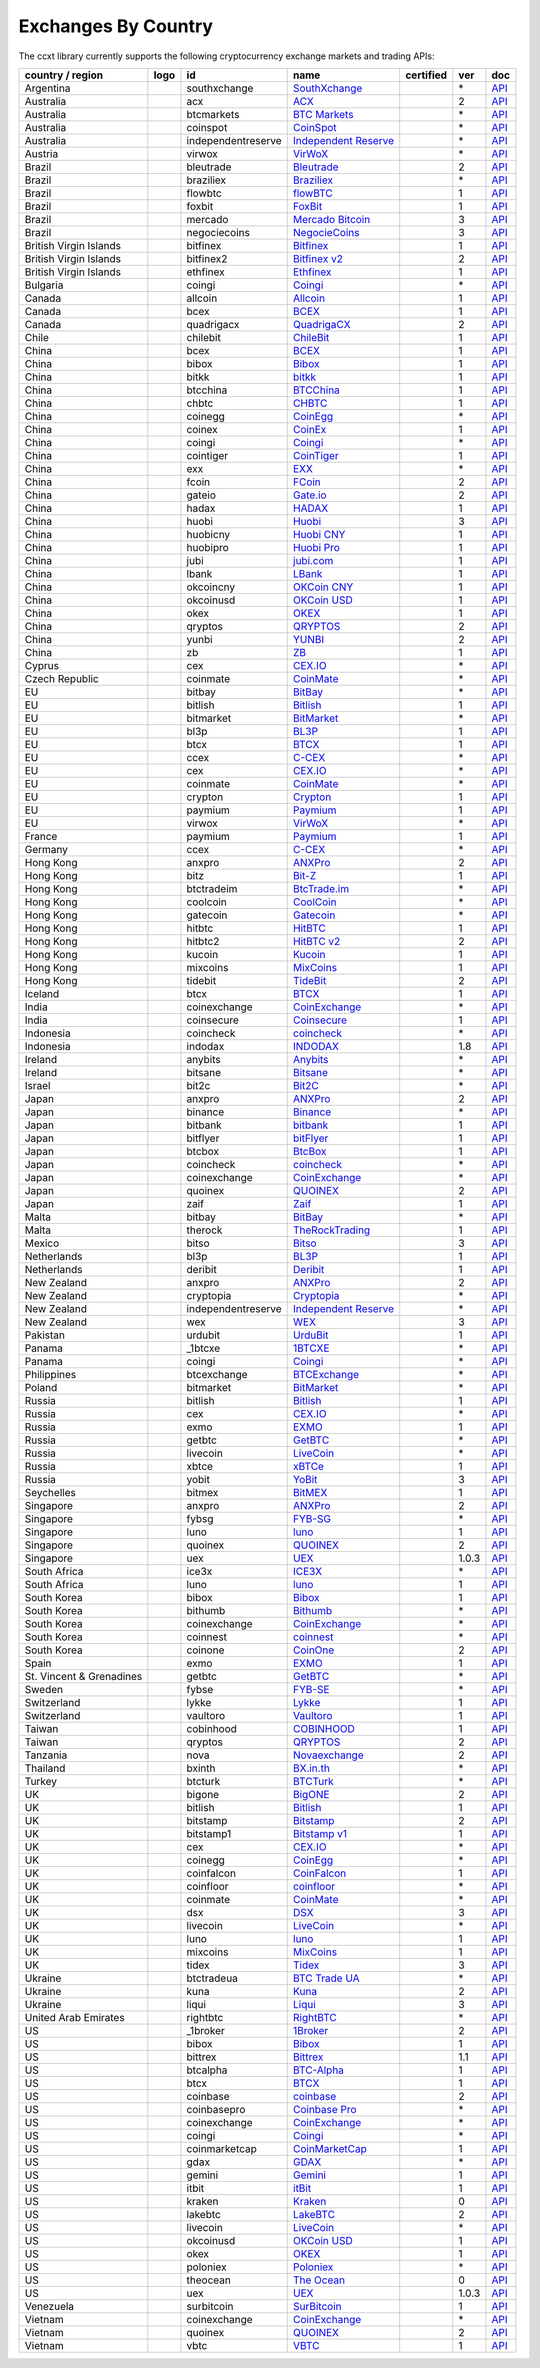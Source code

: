 Exchanges By Country
====================

The ccxt library currently supports the following cryptocurrency exchange markets and trading APIs:

+--------------------------+----------------------+--------------------+-----------------------------------------------------------------------------------------+------------------+-------+-----------------------------------------------------------------------------------------------------+
| country / region         | logo                 | id                 | name                                                                                    | certified        | ver   | doc                                                                                                 |
+==========================+======================+====================+=========================================================================================+==================+=======+=====================================================================================================+
| Argentina                | |southxchange|       | southxchange       | `SouthXchange <https://www.southxchange.com>`__                                         |                  | \*    | `API <https://www.southxchange.com/Home/Api>`__                                                     |
+--------------------------+----------------------+--------------------+-----------------------------------------------------------------------------------------+------------------+-------+-----------------------------------------------------------------------------------------------------+
| Australia                | |acx|                | acx                | `ACX <https://acx.io>`__                                                                |                  | 2     | `API <https://acx.io/documents/api_v2>`__                                                           |
+--------------------------+----------------------+--------------------+-----------------------------------------------------------------------------------------+------------------+-------+-----------------------------------------------------------------------------------------------------+
| Australia                | |btcmarkets|         | btcmarkets         | `BTC Markets <https://btcmarkets.net>`__                                                |                  | \*    | `API <https://github.com/BTCMarkets/API>`__                                                         |
+--------------------------+----------------------+--------------------+-----------------------------------------------------------------------------------------+------------------+-------+-----------------------------------------------------------------------------------------------------+
| Australia                | |coinspot|           | coinspot           | `CoinSpot <https://www.coinspot.com.au>`__                                              |                  | \*    | `API <https://www.coinspot.com.au/api>`__                                                           |
+--------------------------+----------------------+--------------------+-----------------------------------------------------------------------------------------+------------------+-------+-----------------------------------------------------------------------------------------------------+
| Australia                | |independentreserve| | independentreserve | `Independent Reserve <https://www.independentreserve.com>`__                            |                  | \*    | `API <https://www.independentreserve.com/API>`__                                                    |
+--------------------------+----------------------+--------------------+-----------------------------------------------------------------------------------------+------------------+-------+-----------------------------------------------------------------------------------------------------+
| Austria                  | |virwox|             | virwox             | `VirWoX <https://www.virwox.com>`__                                                     |                  | \*    | `API <https://www.virwox.com/developers.php>`__                                                     |
+--------------------------+----------------------+--------------------+-----------------------------------------------------------------------------------------+------------------+-------+-----------------------------------------------------------------------------------------------------+
| Brazil                   | |bleutrade|          | bleutrade          | `Bleutrade <https://bleutrade.com>`__                                                   |                  | 2     | `API <https://bleutrade.com/help/API>`__                                                            |
+--------------------------+----------------------+--------------------+-----------------------------------------------------------------------------------------+------------------+-------+-----------------------------------------------------------------------------------------------------+
| Brazil                   | |braziliex|          | braziliex          | `Braziliex <https://braziliex.com/>`__                                                  |                  | \*    | `API <https://braziliex.com/exchange/api.php>`__                                                    |
+--------------------------+----------------------+--------------------+-----------------------------------------------------------------------------------------+------------------+-------+-----------------------------------------------------------------------------------------------------+
| Brazil                   | |flowbtc|            | flowbtc            | `flowBTC <https://trader.flowbtc.com>`__                                                |                  | 1     | `API <https://www.flowbtc.com.br/api.html>`__                                                       |
+--------------------------+----------------------+--------------------+-----------------------------------------------------------------------------------------+------------------+-------+-----------------------------------------------------------------------------------------------------+
| Brazil                   | |foxbit|             | foxbit             | `FoxBit <https://foxbit.exchange>`__                                                    |                  | 1     | `API <https://blinktrade.com/docs>`__                                                               |
+--------------------------+----------------------+--------------------+-----------------------------------------------------------------------------------------+------------------+-------+-----------------------------------------------------------------------------------------------------+
| Brazil                   | |mercado|            | mercado            | `Mercado Bitcoin <https://www.mercadobitcoin.com.br>`__                                 |                  | 3     | `API <https://www.mercadobitcoin.com.br/api-doc>`__                                                 |
+--------------------------+----------------------+--------------------+-----------------------------------------------------------------------------------------+------------------+-------+-----------------------------------------------------------------------------------------------------+
| Brazil                   | |negociecoins|       | negociecoins       | `NegocieCoins <https://www.negociecoins.com.br>`__                                      |                  | 3     | `API <https://www.negociecoins.com.br/documentacao-tradeapi>`__                                     |
+--------------------------+----------------------+--------------------+-----------------------------------------------------------------------------------------+------------------+-------+-----------------------------------------------------------------------------------------------------+
| British Virgin Islands   | |bitfinex|           | bitfinex           | `Bitfinex <https://www.bitfinex.com>`__                                                 | |CCXT Certified| | 1     | `API <https://bitfinex.readme.io/v1/docs>`__                                                        |
+--------------------------+----------------------+--------------------+-----------------------------------------------------------------------------------------+------------------+-------+-----------------------------------------------------------------------------------------------------+
| British Virgin Islands   | |bitfinex2|          | bitfinex2          | `Bitfinex v2 <https://www.bitfinex.com>`__                                              |                  | 2     | `API <https://bitfinex.readme.io/v2/docs>`__                                                        |
+--------------------------+----------------------+--------------------+-----------------------------------------------------------------------------------------+------------------+-------+-----------------------------------------------------------------------------------------------------+
| British Virgin Islands   | |ethfinex|           | ethfinex           | `Ethfinex <https://www.ethfinex.com>`__                                                 |                  | 1     | `API <https://bitfinex.readme.io/v1/docs>`__                                                        |
+--------------------------+----------------------+--------------------+-----------------------------------------------------------------------------------------+------------------+-------+-----------------------------------------------------------------------------------------------------+
| Bulgaria                 | |coingi|             | coingi             | `Coingi <https://coingi.com>`__                                                         |                  | \*    | `API <http://docs.coingi.apiary.io/>`__                                                             |
+--------------------------+----------------------+--------------------+-----------------------------------------------------------------------------------------+------------------+-------+-----------------------------------------------------------------------------------------------------+
| Canada                   | |allcoin|            | allcoin            | `Allcoin <https://www.allcoin.com>`__                                                   |                  | 1     | `API <https://www.allcoin.com/About/APIReference>`__                                                |
+--------------------------+----------------------+--------------------+-----------------------------------------------------------------------------------------+------------------+-------+-----------------------------------------------------------------------------------------------------+
| Canada                   | |bcex|               | bcex               | `BCEX <https://www.bcex.top/user/reg/type/2/pid/758978>`__                              |                  | 1     | `API <https://www.bcex.top/api_market/market/>`__                                                   |
+--------------------------+----------------------+--------------------+-----------------------------------------------------------------------------------------+------------------+-------+-----------------------------------------------------------------------------------------------------+
| Canada                   | |quadrigacx|         | quadrigacx         | `QuadrigaCX <https://www.quadrigacx.com>`__                                             |                  | 2     | `API <https://www.quadrigacx.com/api_info>`__                                                       |
+--------------------------+----------------------+--------------------+-----------------------------------------------------------------------------------------+------------------+-------+-----------------------------------------------------------------------------------------------------+
| Chile                    | |chilebit|           | chilebit           | `ChileBit <https://chilebit.net>`__                                                     |                  | 1     | `API <https://blinktrade.com/docs>`__                                                               |
+--------------------------+----------------------+--------------------+-----------------------------------------------------------------------------------------+------------------+-------+-----------------------------------------------------------------------------------------------------+
| China                    | |bcex|               | bcex               | `BCEX <https://www.bcex.top/user/reg/type/2/pid/758978>`__                              |                  | 1     | `API <https://www.bcex.top/api_market/market/>`__                                                   |
+--------------------------+----------------------+--------------------+-----------------------------------------------------------------------------------------+------------------+-------+-----------------------------------------------------------------------------------------------------+
| China                    | |bibox|              | bibox              | `Bibox <https://www.bibox.com/signPage?id=11114745&lang=en>`__                          |                  | 1     | `API <https://github.com/Biboxcom/api_reference/wiki/home_en>`__                                    |
+--------------------------+----------------------+--------------------+-----------------------------------------------------------------------------------------+------------------+-------+-----------------------------------------------------------------------------------------------------+
| China                    | |bitkk|              | bitkk              | `bitkk <https://vip.zb.com/user/register?recommendCode=bn070u>`__                       |                  | 1     | `API <https://www.bitkk.com/i/developer>`__                                                         |
+--------------------------+----------------------+--------------------+-----------------------------------------------------------------------------------------+------------------+-------+-----------------------------------------------------------------------------------------------------+
| China                    | |btcchina|           | btcchina           | `BTCChina <https://www.btcchina.com>`__                                                 |                  | 1     | `API <https://www.btcchina.com/apidocs>`__                                                          |
+--------------------------+----------------------+--------------------+-----------------------------------------------------------------------------------------+------------------+-------+-----------------------------------------------------------------------------------------------------+
| China                    | |chbtc|              | chbtc              | `CHBTC <https://vip.zb.com/user/register?recommendCode=bn070u>`__                       |                  | 1     | `API <https://www.chbtc.com/i/developer>`__                                                         |
+--------------------------+----------------------+--------------------+-----------------------------------------------------------------------------------------+------------------+-------+-----------------------------------------------------------------------------------------------------+
| China                    | |coinegg|            | coinegg            | `CoinEgg <https://www.coinegg.com>`__                                                   |                  | \*    | `API <https://www.coinegg.com/explain.api.html>`__                                                  |
+--------------------------+----------------------+--------------------+-----------------------------------------------------------------------------------------+------------------+-------+-----------------------------------------------------------------------------------------------------+
| China                    | |coinex|             | coinex             | `CoinEx <https://www.coinex.com/account/signup?refer_code=yw5fz>`__                     |                  | 1     | `API <https://github.com/coinexcom/coinex_exchange_api/wiki>`__                                     |
+--------------------------+----------------------+--------------------+-----------------------------------------------------------------------------------------+------------------+-------+-----------------------------------------------------------------------------------------------------+
| China                    | |coingi|             | coingi             | `Coingi <https://coingi.com>`__                                                         |                  | \*    | `API <http://docs.coingi.apiary.io/>`__                                                             |
+--------------------------+----------------------+--------------------+-----------------------------------------------------------------------------------------+------------------+-------+-----------------------------------------------------------------------------------------------------+
| China                    | |cointiger|          | cointiger          | `CoinTiger <https://www.cointiger.pro/exchange/register.html?refCode=FfvDtt>`__         |                  | 1     | `API <https://github.com/cointiger/api-docs-en/wiki>`__                                             |
+--------------------------+----------------------+--------------------+-----------------------------------------------------------------------------------------+------------------+-------+-----------------------------------------------------------------------------------------------------+
| China                    | |exx|                | exx                | `EXX <https://www.exx.com/r/fde4260159e53ab8a58cc9186d35501f>`__                        |                  | \*    | `API <https://www.exx.com/help/restApi>`__                                                          |
+--------------------------+----------------------+--------------------+-----------------------------------------------------------------------------------------+------------------+-------+-----------------------------------------------------------------------------------------------------+
| China                    | |fcoin|              | fcoin              | `FCoin <https://www.fcoin.com/i/Z5P7V>`__                                               |                  | 2     | `API <https://developer.fcoin.com>`__                                                               |
+--------------------------+----------------------+--------------------+-----------------------------------------------------------------------------------------+------------------+-------+-----------------------------------------------------------------------------------------------------+
| China                    | |gateio|             | gateio             | `Gate.io <https://gate.io/>`__                                                          |                  | 2     | `API <https://gate.io/api2>`__                                                                      |
+--------------------------+----------------------+--------------------+-----------------------------------------------------------------------------------------+------------------+-------+-----------------------------------------------------------------------------------------------------+
| China                    | |hadax|              | hadax              | `HADAX <https://www.huobi.br.com/en-us/topic/invited/?invite_code=rwrd3>`__             |                  | 1     | `API <https://github.com/huobiapi/API_Docs/wiki>`__                                                 |
+--------------------------+----------------------+--------------------+-----------------------------------------------------------------------------------------+------------------+-------+-----------------------------------------------------------------------------------------------------+
| China                    | |huobi|              | huobi              | `Huobi <https://www.huobi.com>`__                                                       |                  | 3     | `API <https://github.com/huobiapi/API_Docs_en/wiki>`__                                              |
+--------------------------+----------------------+--------------------+-----------------------------------------------------------------------------------------+------------------+-------+-----------------------------------------------------------------------------------------------------+
| China                    | |huobicny|           | huobicny           | `Huobi CNY <https://www.huobi.br.com/en-us/topic/invited/?invite_code=rwrd3>`__         |                  | 1     | `API <https://github.com/huobiapi/API_Docs/wiki/REST_api_reference>`__                              |
+--------------------------+----------------------+--------------------+-----------------------------------------------------------------------------------------+------------------+-------+-----------------------------------------------------------------------------------------------------+
| China                    | |huobipro|           | huobipro           | `Huobi Pro <https://www.huobi.br.com/en-us/topic/invited/?invite_code=rwrd3>`__         |                  | 1     | `API <https://github.com/huobiapi/API_Docs/wiki/REST_api_reference>`__                              |
+--------------------------+----------------------+--------------------+-----------------------------------------------------------------------------------------+------------------+-------+-----------------------------------------------------------------------------------------------------+
| China                    | |jubi|               | jubi               | `jubi.com <https://www.jubi.com>`__                                                     |                  | 1     | `API <https://www.jubi.com/help/api.html>`__                                                        |
+--------------------------+----------------------+--------------------+-----------------------------------------------------------------------------------------+------------------+-------+-----------------------------------------------------------------------------------------------------+
| China                    | |lbank|              | lbank              | `LBank <https://www.lbank.info>`__                                                      |                  | 1     | `API <https://github.com/LBank-exchange/lbank-official-api-docs>`__                                 |
+--------------------------+----------------------+--------------------+-----------------------------------------------------------------------------------------+------------------+-------+-----------------------------------------------------------------------------------------------------+
| China                    | |okcoincny|          | okcoincny          | `OKCoin CNY <https://www.okcoin.cn>`__                                                  |                  | 1     | `API <https://www.okcoin.cn/rest_getStarted.html>`__                                                |
+--------------------------+----------------------+--------------------+-----------------------------------------------------------------------------------------+------------------+-------+-----------------------------------------------------------------------------------------------------+
| China                    | |okcoinusd|          | okcoinusd          | `OKCoin USD <https://www.okcoin.com>`__                                                 |                  | 1     | `API <https://www.okcoin.com/rest_getStarted.html>`__                                               |
+--------------------------+----------------------+--------------------+-----------------------------------------------------------------------------------------+------------------+-------+-----------------------------------------------------------------------------------------------------+
| China                    | |okex|               | okex               | `OKEX <https://www.okex.com>`__                                                         |                  | 1     | `API <https://github.com/okcoin-okex/API-docs-OKEx.com>`__                                          |
+--------------------------+----------------------+--------------------+-----------------------------------------------------------------------------------------+------------------+-------+-----------------------------------------------------------------------------------------------------+
| China                    | |qryptos|            | qryptos            | `QRYPTOS <https://www.qryptos.com>`__                                                   |                  | 2     | `API <https://developers.quoine.com>`__                                                             |
+--------------------------+----------------------+--------------------+-----------------------------------------------------------------------------------------+------------------+-------+-----------------------------------------------------------------------------------------------------+
| China                    | |yunbi|              | yunbi              | `YUNBI <https://yunbi.com>`__                                                           |                  | 2     | `API <https://yunbi.com/documents/api/guide>`__                                                     |
+--------------------------+----------------------+--------------------+-----------------------------------------------------------------------------------------+------------------+-------+-----------------------------------------------------------------------------------------------------+
| China                    | |zb|                 | zb                 | `ZB <https://vip.zb.com/user/register?recommendCode=bn070u>`__                          |                  | 1     | `API <https://www.zb.com/i/developer>`__                                                            |
+--------------------------+----------------------+--------------------+-----------------------------------------------------------------------------------------+------------------+-------+-----------------------------------------------------------------------------------------------------+
| Cyprus                   | |cex|                | cex                | `CEX.IO <https://cex.io>`__                                                             |                  | \*    | `API <https://cex.io/cex-api>`__                                                                    |
+--------------------------+----------------------+--------------------+-----------------------------------------------------------------------------------------+------------------+-------+-----------------------------------------------------------------------------------------------------+
| Czech Republic           | |coinmate|           | coinmate           | `CoinMate <https://coinmate.io?referral=YTFkM1RsOWFObVpmY1ZjMGREQmpTRnBsWjJJNVp3PT0>`__ |                  | \*    | `API <http://docs.coinmate.apiary.io>`__                                                            |
+--------------------------+----------------------+--------------------+-----------------------------------------------------------------------------------------+------------------+-------+-----------------------------------------------------------------------------------------------------+
| EU                       | |bitbay|             | bitbay             | `BitBay <https://bitbay.net>`__                                                         |                  | \*    | `API <https://bitbay.net/public-api>`__                                                             |
+--------------------------+----------------------+--------------------+-----------------------------------------------------------------------------------------+------------------+-------+-----------------------------------------------------------------------------------------------------+
| EU                       | |bitlish|            | bitlish            | `Bitlish <https://bitlish.com>`__                                                       |                  | 1     | `API <https://bitlish.com/api>`__                                                                   |
+--------------------------+----------------------+--------------------+-----------------------------------------------------------------------------------------+------------------+-------+-----------------------------------------------------------------------------------------------------+
| EU                       | |bitmarket|          | bitmarket          | `BitMarket <https://www.bitmarket.pl>`__                                                |                  | \*    | `API <https://www.bitmarket.net/docs.php?file=api_public.html>`__                                   |
+--------------------------+----------------------+--------------------+-----------------------------------------------------------------------------------------+------------------+-------+-----------------------------------------------------------------------------------------------------+
| EU                       | |bl3p|               | bl3p               | `BL3P <https://bl3p.eu>`__                                                              |                  | 1     | `API <https://github.com/BitonicNL/bl3p-api/tree/master/docs>`__                                    |
+--------------------------+----------------------+--------------------+-----------------------------------------------------------------------------------------+------------------+-------+-----------------------------------------------------------------------------------------------------+
| EU                       | |btcx|               | btcx               | `BTCX <https://btc-x.is>`__                                                             |                  | 1     | `API <https://btc-x.is/custom/api-document.html>`__                                                 |
+--------------------------+----------------------+--------------------+-----------------------------------------------------------------------------------------+------------------+-------+-----------------------------------------------------------------------------------------------------+
| EU                       | |ccex|               | ccex               | `C-CEX <https://c-cex.com>`__                                                           |                  | \*    | `API <https://c-cex.com/?id=api>`__                                                                 |
+--------------------------+----------------------+--------------------+-----------------------------------------------------------------------------------------+------------------+-------+-----------------------------------------------------------------------------------------------------+
| EU                       | |cex|                | cex                | `CEX.IO <https://cex.io>`__                                                             |                  | \*    | `API <https://cex.io/cex-api>`__                                                                    |
+--------------------------+----------------------+--------------------+-----------------------------------------------------------------------------------------+------------------+-------+-----------------------------------------------------------------------------------------------------+
| EU                       | |coinmate|           | coinmate           | `CoinMate <https://coinmate.io?referral=YTFkM1RsOWFObVpmY1ZjMGREQmpTRnBsWjJJNVp3PT0>`__ |                  | \*    | `API <http://docs.coinmate.apiary.io>`__                                                            |
+--------------------------+----------------------+--------------------+-----------------------------------------------------------------------------------------+------------------+-------+-----------------------------------------------------------------------------------------------------+
| EU                       | |crypton|            | crypton            | `Crypton <https://cryptonbtc.com>`__                                                    |                  | 1     | `API <https://cryptonbtc.docs.apiary.io/>`__                                                        |
+--------------------------+----------------------+--------------------+-----------------------------------------------------------------------------------------+------------------+-------+-----------------------------------------------------------------------------------------------------+
| EU                       | |paymium|            | paymium            | `Paymium <https://www.paymium.com>`__                                                   |                  | 1     | `API <https://github.com/Paymium/api-documentation>`__                                              |
+--------------------------+----------------------+--------------------+-----------------------------------------------------------------------------------------+------------------+-------+-----------------------------------------------------------------------------------------------------+
| EU                       | |virwox|             | virwox             | `VirWoX <https://www.virwox.com>`__                                                     |                  | \*    | `API <https://www.virwox.com/developers.php>`__                                                     |
+--------------------------+----------------------+--------------------+-----------------------------------------------------------------------------------------+------------------+-------+-----------------------------------------------------------------------------------------------------+
| France                   | |paymium|            | paymium            | `Paymium <https://www.paymium.com>`__                                                   |                  | 1     | `API <https://github.com/Paymium/api-documentation>`__                                              |
+--------------------------+----------------------+--------------------+-----------------------------------------------------------------------------------------+------------------+-------+-----------------------------------------------------------------------------------------------------+
| Germany                  | |ccex|               | ccex               | `C-CEX <https://c-cex.com>`__                                                           |                  | \*    | `API <https://c-cex.com/?id=api>`__                                                                 |
+--------------------------+----------------------+--------------------+-----------------------------------------------------------------------------------------+------------------+-------+-----------------------------------------------------------------------------------------------------+
| Hong Kong                | |anxpro|             | anxpro             | `ANXPro <https://anxpro.com>`__                                                         |                  | 2     | `API <http://docs.anxv2.apiary.io>`__                                                               |
+--------------------------+----------------------+--------------------+-----------------------------------------------------------------------------------------+------------------+-------+-----------------------------------------------------------------------------------------------------+
| Hong Kong                | |bitz|               | bitz               | `Bit-Z <https://www.bit-z.com>`__                                                       |                  | 1     | `API <https://www.bit-z.com/api.html>`__                                                            |
+--------------------------+----------------------+--------------------+-----------------------------------------------------------------------------------------+------------------+-------+-----------------------------------------------------------------------------------------------------+
| Hong Kong                | |btctradeim|         | btctradeim         | `BtcTrade.im <https://www.btctrade.im>`__                                               |                  | \*    | `API <https://www.btctrade.im/help.api.html>`__                                                     |
+--------------------------+----------------------+--------------------+-----------------------------------------------------------------------------------------+------------------+-------+-----------------------------------------------------------------------------------------------------+
| Hong Kong                | |coolcoin|           | coolcoin           | `CoolCoin <https://www.coolcoin.com>`__                                                 |                  | \*    | `API <https://www.coolcoin.com/help.api.html>`__                                                    |
+--------------------------+----------------------+--------------------+-----------------------------------------------------------------------------------------+------------------+-------+-----------------------------------------------------------------------------------------------------+
| Hong Kong                | |gatecoin|           | gatecoin           | `Gatecoin <https://gatecoin.com>`__                                                     |                  | \*    | `API <https://gatecoin.com/api>`__                                                                  |
+--------------------------+----------------------+--------------------+-----------------------------------------------------------------------------------------+------------------+-------+-----------------------------------------------------------------------------------------------------+
| Hong Kong                | |hitbtc|             | hitbtc             | `HitBTC <https://hitbtc.com/?ref_id=5a5d39a65d466>`__                                   |                  | 1     | `API <https://github.com/hitbtc-com/hitbtc-api/blob/master/APIv1.md>`__                             |
+--------------------------+----------------------+--------------------+-----------------------------------------------------------------------------------------+------------------+-------+-----------------------------------------------------------------------------------------------------+
| Hong Kong                | |hitbtc2|            | hitbtc2            | `HitBTC v2 <https://hitbtc.com/?ref_id=5a5d39a65d466>`__                                |                  | 2     | `API <https://api.hitbtc.com>`__                                                                    |
+--------------------------+----------------------+--------------------+-----------------------------------------------------------------------------------------+------------------+-------+-----------------------------------------------------------------------------------------------------+
| Hong Kong                | |kucoin|             | kucoin             | `Kucoin <https://www.kucoin.com/?r=E5wkqe>`__                                           |                  | 1     | `API <https://kucoinapidocs.docs.apiary.io>`__                                                      |
+--------------------------+----------------------+--------------------+-----------------------------------------------------------------------------------------+------------------+-------+-----------------------------------------------------------------------------------------------------+
| Hong Kong                | |mixcoins|           | mixcoins           | `MixCoins <https://mixcoins.com>`__                                                     |                  | 1     | `API <https://mixcoins.com/help/api/>`__                                                            |
+--------------------------+----------------------+--------------------+-----------------------------------------------------------------------------------------+------------------+-------+-----------------------------------------------------------------------------------------------------+
| Hong Kong                | |tidebit|            | tidebit            | `TideBit <https://www.tidebit.com>`__                                                   |                  | 2     | `API <https://www.tidebit.com/documents/api_v2>`__                                                  |
+--------------------------+----------------------+--------------------+-----------------------------------------------------------------------------------------+------------------+-------+-----------------------------------------------------------------------------------------------------+
| Iceland                  | |btcx|               | btcx               | `BTCX <https://btc-x.is>`__                                                             |                  | 1     | `API <https://btc-x.is/custom/api-document.html>`__                                                 |
+--------------------------+----------------------+--------------------+-----------------------------------------------------------------------------------------+------------------+-------+-----------------------------------------------------------------------------------------------------+
| India                    | |coinexchange|       | coinexchange       | `CoinExchange <https://www.coinexchange.io>`__                                          |                  | \*    | `API <https://coinexchangeio.github.io/slate/>`__                                                   |
+--------------------------+----------------------+--------------------+-----------------------------------------------------------------------------------------+------------------+-------+-----------------------------------------------------------------------------------------------------+
| India                    | |coinsecure|         | coinsecure         | `Coinsecure <https://coinsecure.in>`__                                                  |                  | 1     | `API <https://api.coinsecure.in>`__                                                                 |
+--------------------------+----------------------+--------------------+-----------------------------------------------------------------------------------------+------------------+-------+-----------------------------------------------------------------------------------------------------+
| Indonesia                | |coincheck|          | coincheck          | `coincheck <https://coincheck.com>`__                                                   |                  | \*    | `API <https://coincheck.com/documents/exchange/api>`__                                              |
+--------------------------+----------------------+--------------------+-----------------------------------------------------------------------------------------+------------------+-------+-----------------------------------------------------------------------------------------------------+
| Indonesia                | |indodax|            | indodax            | `INDODAX <https://www.indodax.com>`__                                                   |                  | 1.8   | `API <https://indodax.com/downloads/BITCOINCOID-API-DOCUMENTATION.pdf>`__                           |
+--------------------------+----------------------+--------------------+-----------------------------------------------------------------------------------------+------------------+-------+-----------------------------------------------------------------------------------------------------+
| Ireland                  | |anybits|            | anybits            | `Anybits <https://anybits.com>`__                                                       |                  | \*    | `API <https://anybits.com/help/api>`__                                                              |
+--------------------------+----------------------+--------------------+-----------------------------------------------------------------------------------------+------------------+-------+-----------------------------------------------------------------------------------------------------+
| Ireland                  | |bitsane|            | bitsane            | `Bitsane <https://bitsane.com>`__                                                       |                  | \*    | `API <https://bitsane.com/info-api>`__                                                              |
+--------------------------+----------------------+--------------------+-----------------------------------------------------------------------------------------+------------------+-------+-----------------------------------------------------------------------------------------------------+
| Israel                   | |bit2c|              | bit2c              | `Bit2C <https://www.bit2c.co.il>`__                                                     |                  | \*    | `API <https://www.bit2c.co.il/home/api>`__                                                          |
+--------------------------+----------------------+--------------------+-----------------------------------------------------------------------------------------+------------------+-------+-----------------------------------------------------------------------------------------------------+
| Japan                    | |anxpro|             | anxpro             | `ANXPro <https://anxpro.com>`__                                                         |                  | 2     | `API <http://docs.anxv2.apiary.io>`__                                                               |
+--------------------------+----------------------+--------------------+-----------------------------------------------------------------------------------------+------------------+-------+-----------------------------------------------------------------------------------------------------+
| Japan                    | |binance|            | binance            | `Binance <https://www.binance.com/?ref=10205187>`__                                     | |CCXT Certified| | \*    | `API <https://github.com/binance-exchange/binance-official-api-docs/blob/master/rest-api.md>`__     |
+--------------------------+----------------------+--------------------+-----------------------------------------------------------------------------------------+------------------+-------+-----------------------------------------------------------------------------------------------------+
| Japan                    | |bitbank|            | bitbank            | `bitbank <https://bitbank.cc/>`__                                                       |                  | 1     | `API <https://docs.bitbank.cc/>`__                                                                  |
+--------------------------+----------------------+--------------------+-----------------------------------------------------------------------------------------+------------------+-------+-----------------------------------------------------------------------------------------------------+
| Japan                    | |bitflyer|           | bitflyer           | `bitFlyer <https://bitflyer.jp>`__                                                      |                  | 1     | `API <https://bitflyer.jp/API>`__                                                                   |
+--------------------------+----------------------+--------------------+-----------------------------------------------------------------------------------------+------------------+-------+-----------------------------------------------------------------------------------------------------+
| Japan                    | |btcbox|             | btcbox             | `BtcBox <https://www.btcbox.co.jp/>`__                                                  |                  | 1     | `API <https://www.btcbox.co.jp/help/asm>`__                                                         |
+--------------------------+----------------------+--------------------+-----------------------------------------------------------------------------------------+------------------+-------+-----------------------------------------------------------------------------------------------------+
| Japan                    | |coincheck|          | coincheck          | `coincheck <https://coincheck.com>`__                                                   |                  | \*    | `API <https://coincheck.com/documents/exchange/api>`__                                              |
+--------------------------+----------------------+--------------------+-----------------------------------------------------------------------------------------+------------------+-------+-----------------------------------------------------------------------------------------------------+
| Japan                    | |coinexchange|       | coinexchange       | `CoinExchange <https://www.coinexchange.io>`__                                          |                  | \*    | `API <https://coinexchangeio.github.io/slate/>`__                                                   |
+--------------------------+----------------------+--------------------+-----------------------------------------------------------------------------------------+------------------+-------+-----------------------------------------------------------------------------------------------------+
| Japan                    | |quoinex|            | quoinex            | `QUOINEX <https://quoinex.com/>`__                                                      |                  | 2     | `API <https://developers.quoine.com>`__                                                             |
+--------------------------+----------------------+--------------------+-----------------------------------------------------------------------------------------+------------------+-------+-----------------------------------------------------------------------------------------------------+
| Japan                    | |zaif|               | zaif               | `Zaif <https://zaif.jp>`__                                                              |                  | 1     | `API <http://techbureau-api-document.readthedocs.io/ja/latest/index.html>`__                        |
+--------------------------+----------------------+--------------------+-----------------------------------------------------------------------------------------+------------------+-------+-----------------------------------------------------------------------------------------------------+
| Malta                    | |bitbay|             | bitbay             | `BitBay <https://bitbay.net>`__                                                         |                  | \*    | `API <https://bitbay.net/public-api>`__                                                             |
+--------------------------+----------------------+--------------------+-----------------------------------------------------------------------------------------+------------------+-------+-----------------------------------------------------------------------------------------------------+
| Malta                    | |therock|            | therock            | `TheRockTrading <https://therocktrading.com>`__                                         |                  | 1     | `API <https://api.therocktrading.com/doc/v1/index.html>`__                                          |
+--------------------------+----------------------+--------------------+-----------------------------------------------------------------------------------------+------------------+-------+-----------------------------------------------------------------------------------------------------+
| Mexico                   | |bitso|              | bitso              | `Bitso <https://bitso.com>`__                                                           |                  | 3     | `API <https://bitso.com/api_info>`__                                                                |
+--------------------------+----------------------+--------------------+-----------------------------------------------------------------------------------------+------------------+-------+-----------------------------------------------------------------------------------------------------+
| Netherlands              | |bl3p|               | bl3p               | `BL3P <https://bl3p.eu>`__                                                              |                  | 1     | `API <https://github.com/BitonicNL/bl3p-api/tree/master/docs>`__                                    |
+--------------------------+----------------------+--------------------+-----------------------------------------------------------------------------------------+------------------+-------+-----------------------------------------------------------------------------------------------------+
| Netherlands              | |deribit|            | deribit            | `Deribit <https://www.deribit.com/reg-1189.4038>`__                                     |                  | 1     | `API <https://www.deribit.com/pages/docs/api>`__                                                    |
+--------------------------+----------------------+--------------------+-----------------------------------------------------------------------------------------+------------------+-------+-----------------------------------------------------------------------------------------------------+
| New Zealand              | |anxpro|             | anxpro             | `ANXPro <https://anxpro.com>`__                                                         |                  | 2     | `API <http://docs.anxv2.apiary.io>`__                                                               |
+--------------------------+----------------------+--------------------+-----------------------------------------------------------------------------------------+------------------+-------+-----------------------------------------------------------------------------------------------------+
| New Zealand              | |cryptopia|          | cryptopia          | `Cryptopia <https://www.cryptopia.co.nz/Register?referrer=kroitor>`__                   |                  | \*    | `API <https://support.cryptopia.co.nz/csm?id=kb_article&sys_id=a75703dcdbb9130084ed147a3a9619bc>`__ |
+--------------------------+----------------------+--------------------+-----------------------------------------------------------------------------------------+------------------+-------+-----------------------------------------------------------------------------------------------------+
| New Zealand              | |independentreserve| | independentreserve | `Independent Reserve <https://www.independentreserve.com>`__                            |                  | \*    | `API <https://www.independentreserve.com/API>`__                                                    |
+--------------------------+----------------------+--------------------+-----------------------------------------------------------------------------------------+------------------+-------+-----------------------------------------------------------------------------------------------------+
| New Zealand              | |wex|                | wex                | `WEX <https://wex.nz>`__                                                                |                  | 3     | `API <https://wex.nz/api/3/docs>`__                                                                 |
+--------------------------+----------------------+--------------------+-----------------------------------------------------------------------------------------+------------------+-------+-----------------------------------------------------------------------------------------------------+
| Pakistan                 | |urdubit|            | urdubit            | `UrduBit <https://urdubit.com>`__                                                       |                  | 1     | `API <https://blinktrade.com/docs>`__                                                               |
+--------------------------+----------------------+--------------------+-----------------------------------------------------------------------------------------+------------------+-------+-----------------------------------------------------------------------------------------------------+
| Panama                   | |_1btcxe|            | _1btcxe            | `1BTCXE <https://1btcxe.com>`__                                                         |                  | \*    | `API <https://1btcxe.com/api-docs.php>`__                                                           |
+--------------------------+----------------------+--------------------+-----------------------------------------------------------------------------------------+------------------+-------+-----------------------------------------------------------------------------------------------------+
| Panama                   | |coingi|             | coingi             | `Coingi <https://coingi.com>`__                                                         |                  | \*    | `API <http://docs.coingi.apiary.io/>`__                                                             |
+--------------------------+----------------------+--------------------+-----------------------------------------------------------------------------------------+------------------+-------+-----------------------------------------------------------------------------------------------------+
| Philippines              | |btcexchange|        | btcexchange        | `BTCExchange <https://www.btcexchange.ph>`__                                            |                  | \*    | `API <https://github.com/BTCTrader/broker-api-docs>`__                                              |
+--------------------------+----------------------+--------------------+-----------------------------------------------------------------------------------------+------------------+-------+-----------------------------------------------------------------------------------------------------+
| Poland                   | |bitmarket|          | bitmarket          | `BitMarket <https://www.bitmarket.pl>`__                                                |                  | \*    | `API <https://www.bitmarket.net/docs.php?file=api_public.html>`__                                   |
+--------------------------+----------------------+--------------------+-----------------------------------------------------------------------------------------+------------------+-------+-----------------------------------------------------------------------------------------------------+
| Russia                   | |bitlish|            | bitlish            | `Bitlish <https://bitlish.com>`__                                                       |                  | 1     | `API <https://bitlish.com/api>`__                                                                   |
+--------------------------+----------------------+--------------------+-----------------------------------------------------------------------------------------+------------------+-------+-----------------------------------------------------------------------------------------------------+
| Russia                   | |cex|                | cex                | `CEX.IO <https://cex.io>`__                                                             |                  | \*    | `API <https://cex.io/cex-api>`__                                                                    |
+--------------------------+----------------------+--------------------+-----------------------------------------------------------------------------------------+------------------+-------+-----------------------------------------------------------------------------------------------------+
| Russia                   | |exmo|               | exmo               | `EXMO <https://exmo.me/?ref=131685>`__                                                  |                  | 1     | `API <https://exmo.me/en/api_doc?ref=131685>`__                                                     |
+--------------------------+----------------------+--------------------+-----------------------------------------------------------------------------------------+------------------+-------+-----------------------------------------------------------------------------------------------------+
| Russia                   | |getbtc|             | getbtc             | `GetBTC <https://getbtc.org>`__                                                         |                  | \*    | `API <https://getbtc.org/api-docs.php>`__                                                           |
+--------------------------+----------------------+--------------------+-----------------------------------------------------------------------------------------+------------------+-------+-----------------------------------------------------------------------------------------------------+
| Russia                   | |livecoin|           | livecoin           | `LiveCoin <https://www.livecoin.net>`__                                                 |                  | \*    | `API <https://www.livecoin.net/api?lang=en>`__                                                      |
+--------------------------+----------------------+--------------------+-----------------------------------------------------------------------------------------+------------------+-------+-----------------------------------------------------------------------------------------------------+
| Russia                   | |xbtce|              | xbtce              | `xBTCe <https://www.xbtce.com>`__                                                       |                  | 1     | `API <https://www.xbtce.com/tradeapi>`__                                                            |
+--------------------------+----------------------+--------------------+-----------------------------------------------------------------------------------------+------------------+-------+-----------------------------------------------------------------------------------------------------+
| Russia                   | |yobit|              | yobit              | `YoBit <https://www.yobit.net>`__                                                       |                  | 3     | `API <https://www.yobit.net/en/api/>`__                                                             |
+--------------------------+----------------------+--------------------+-----------------------------------------------------------------------------------------+------------------+-------+-----------------------------------------------------------------------------------------------------+
| Seychelles               | |bitmex|             | bitmex             | `BitMEX <https://www.bitmex.com/register/rm3C16>`__                                     |                  | 1     | `API <https://www.bitmex.com/app/apiOverview>`__                                                    |
+--------------------------+----------------------+--------------------+-----------------------------------------------------------------------------------------+------------------+-------+-----------------------------------------------------------------------------------------------------+
| Singapore                | |anxpro|             | anxpro             | `ANXPro <https://anxpro.com>`__                                                         |                  | 2     | `API <http://docs.anxv2.apiary.io>`__                                                               |
+--------------------------+----------------------+--------------------+-----------------------------------------------------------------------------------------+------------------+-------+-----------------------------------------------------------------------------------------------------+
| Singapore                | |fybsg|              | fybsg              | `FYB-SG <https://www.fybsg.com>`__                                                      |                  | \*    | `API <http://docs.fyb.apiary.io>`__                                                                 |
+--------------------------+----------------------+--------------------+-----------------------------------------------------------------------------------------+------------------+-------+-----------------------------------------------------------------------------------------------------+
| Singapore                | |luno|               | luno               | `luno <https://www.luno.com>`__                                                         |                  | 1     | `API <https://www.luno.com/en/api>`__                                                               |
+--------------------------+----------------------+--------------------+-----------------------------------------------------------------------------------------+------------------+-------+-----------------------------------------------------------------------------------------------------+
| Singapore                | |quoinex|            | quoinex            | `QUOINEX <https://quoinex.com/>`__                                                      |                  | 2     | `API <https://developers.quoine.com>`__                                                             |
+--------------------------+----------------------+--------------------+-----------------------------------------------------------------------------------------+------------------+-------+-----------------------------------------------------------------------------------------------------+
| Singapore                | |uex|                | uex                | `UEX <https://www.uex.com/signup.html?code=VAGQLL>`__                                   |                  | 1.0.3 | `API <https://download.uex.com/doc/UEX-API-English-1.0.3.pdf>`__                                    |
+--------------------------+----------------------+--------------------+-----------------------------------------------------------------------------------------+------------------+-------+-----------------------------------------------------------------------------------------------------+
| South Africa             | |ice3x|              | ice3x              | `ICE3X <https://ice3x.com>`__                                                           |                  | \*    | `API <https://ice3x.co.za/ice-cubed-bitcoin-exchange-api-documentation-1-june-2017>`__              |
+--------------------------+----------------------+--------------------+-----------------------------------------------------------------------------------------+------------------+-------+-----------------------------------------------------------------------------------------------------+
| South Africa             | |luno|               | luno               | `luno <https://www.luno.com>`__                                                         |                  | 1     | `API <https://www.luno.com/en/api>`__                                                               |
+--------------------------+----------------------+--------------------+-----------------------------------------------------------------------------------------+------------------+-------+-----------------------------------------------------------------------------------------------------+
| South Korea              | |bibox|              | bibox              | `Bibox <https://www.bibox.com/signPage?id=11114745&lang=en>`__                          |                  | 1     | `API <https://github.com/Biboxcom/api_reference/wiki/home_en>`__                                    |
+--------------------------+----------------------+--------------------+-----------------------------------------------------------------------------------------+------------------+-------+-----------------------------------------------------------------------------------------------------+
| South Korea              | |bithumb|            | bithumb            | `Bithumb <https://www.bithumb.com>`__                                                   |                  | \*    | `API <https://www.bithumb.com/u1/US127>`__                                                          |
+--------------------------+----------------------+--------------------+-----------------------------------------------------------------------------------------+------------------+-------+-----------------------------------------------------------------------------------------------------+
| South Korea              | |coinexchange|       | coinexchange       | `CoinExchange <https://www.coinexchange.io>`__                                          |                  | \*    | `API <https://coinexchangeio.github.io/slate/>`__                                                   |
+--------------------------+----------------------+--------------------+-----------------------------------------------------------------------------------------+------------------+-------+-----------------------------------------------------------------------------------------------------+
| South Korea              | |coinnest|           | coinnest           | `coinnest <https://www.coinnest.co.kr>`__                                               |                  | \*    | `API <https://www.coinnest.co.kr/doc/intro.html>`__                                                 |
+--------------------------+----------------------+--------------------+-----------------------------------------------------------------------------------------+------------------+-------+-----------------------------------------------------------------------------------------------------+
| South Korea              | |coinone|            | coinone            | `CoinOne <https://coinone.co.kr>`__                                                     |                  | 2     | `API <https://doc.coinone.co.kr>`__                                                                 |
+--------------------------+----------------------+--------------------+-----------------------------------------------------------------------------------------+------------------+-------+-----------------------------------------------------------------------------------------------------+
| Spain                    | |exmo|               | exmo               | `EXMO <https://exmo.me/?ref=131685>`__                                                  |                  | 1     | `API <https://exmo.me/en/api_doc?ref=131685>`__                                                     |
+--------------------------+----------------------+--------------------+-----------------------------------------------------------------------------------------+------------------+-------+-----------------------------------------------------------------------------------------------------+
| St. Vincent & Grenadines | |getbtc|             | getbtc             | `GetBTC <https://getbtc.org>`__                                                         |                  | \*    | `API <https://getbtc.org/api-docs.php>`__                                                           |
+--------------------------+----------------------+--------------------+-----------------------------------------------------------------------------------------+------------------+-------+-----------------------------------------------------------------------------------------------------+
| Sweden                   | |fybse|              | fybse              | `FYB-SE <https://www.fybse.se>`__                                                       |                  | \*    | `API <http://docs.fyb.apiary.io>`__                                                                 |
+--------------------------+----------------------+--------------------+-----------------------------------------------------------------------------------------+------------------+-------+-----------------------------------------------------------------------------------------------------+
| Switzerland              | |lykke|              | lykke              | `Lykke <https://www.lykke.com>`__                                                       |                  | 1     | `API <https://hft-api.lykke.com/swagger/ui/>`__                                                     |
+--------------------------+----------------------+--------------------+-----------------------------------------------------------------------------------------+------------------+-------+-----------------------------------------------------------------------------------------------------+
| Switzerland              | |vaultoro|           | vaultoro           | `Vaultoro <https://www.vaultoro.com>`__                                                 |                  | 1     | `API <https://api.vaultoro.com>`__                                                                  |
+--------------------------+----------------------+--------------------+-----------------------------------------------------------------------------------------+------------------+-------+-----------------------------------------------------------------------------------------------------+
| Taiwan                   | |cobinhood|          | cobinhood          | `COBINHOOD <https://cobinhood.com>`__                                                   |                  | 1     | `API <https://cobinhood.github.io/api-public>`__                                                    |
+--------------------------+----------------------+--------------------+-----------------------------------------------------------------------------------------+------------------+-------+-----------------------------------------------------------------------------------------------------+
| Taiwan                   | |qryptos|            | qryptos            | `QRYPTOS <https://www.qryptos.com>`__                                                   |                  | 2     | `API <https://developers.quoine.com>`__                                                             |
+--------------------------+----------------------+--------------------+-----------------------------------------------------------------------------------------+------------------+-------+-----------------------------------------------------------------------------------------------------+
| Tanzania                 | |nova|               | nova               | `Novaexchange <https://novaexchange.com>`__                                             |                  | 2     | `API <https://novaexchange.com/remote/faq>`__                                                       |
+--------------------------+----------------------+--------------------+-----------------------------------------------------------------------------------------+------------------+-------+-----------------------------------------------------------------------------------------------------+
| Thailand                 | |bxinth|             | bxinth             | `BX.in.th <https://bx.in.th>`__                                                         |                  | \*    | `API <https://bx.in.th/info/api>`__                                                                 |
+--------------------------+----------------------+--------------------+-----------------------------------------------------------------------------------------+------------------+-------+-----------------------------------------------------------------------------------------------------+
| Turkey                   | |btcturk|            | btcturk            | `BTCTurk <https://www.btcturk.com>`__                                                   |                  | \*    | `API <https://github.com/BTCTrader/broker-api-docs>`__                                              |
+--------------------------+----------------------+--------------------+-----------------------------------------------------------------------------------------+------------------+-------+-----------------------------------------------------------------------------------------------------+
| UK                       | |bigone|             | bigone             | `BigONE <https://b1.run/users/new?code=D3LLBVFT>`__                                     |                  | 2     | `API <https://open.big.one/docs/api.html>`__                                                        |
+--------------------------+----------------------+--------------------+-----------------------------------------------------------------------------------------+------------------+-------+-----------------------------------------------------------------------------------------------------+
| UK                       | |bitlish|            | bitlish            | `Bitlish <https://bitlish.com>`__                                                       |                  | 1     | `API <https://bitlish.com/api>`__                                                                   |
+--------------------------+----------------------+--------------------+-----------------------------------------------------------------------------------------+------------------+-------+-----------------------------------------------------------------------------------------------------+
| UK                       | |bitstamp|           | bitstamp           | `Bitstamp <https://www.bitstamp.net>`__                                                 |                  | 2     | `API <https://www.bitstamp.net/api>`__                                                              |
+--------------------------+----------------------+--------------------+-----------------------------------------------------------------------------------------+------------------+-------+-----------------------------------------------------------------------------------------------------+
| UK                       | |bitstamp1|          | bitstamp1          | `Bitstamp v1 <https://www.bitstamp.net>`__                                              |                  | 1     | `API <https://www.bitstamp.net/api>`__                                                              |
+--------------------------+----------------------+--------------------+-----------------------------------------------------------------------------------------+------------------+-------+-----------------------------------------------------------------------------------------------------+
| UK                       | |cex|                | cex                | `CEX.IO <https://cex.io>`__                                                             |                  | \*    | `API <https://cex.io/cex-api>`__                                                                    |
+--------------------------+----------------------+--------------------+-----------------------------------------------------------------------------------------+------------------+-------+-----------------------------------------------------------------------------------------------------+
| UK                       | |coinegg|            | coinegg            | `CoinEgg <https://www.coinegg.com>`__                                                   |                  | \*    | `API <https://www.coinegg.com/explain.api.html>`__                                                  |
+--------------------------+----------------------+--------------------+-----------------------------------------------------------------------------------------+------------------+-------+-----------------------------------------------------------------------------------------------------+
| UK                       | |coinfalcon|         | coinfalcon         | `CoinFalcon <https://coinfalcon.com/?ref=CFJSVGTUPASB>`__                               |                  | 1     | `API <https://docs.coinfalcon.com>`__                                                               |
+--------------------------+----------------------+--------------------+-----------------------------------------------------------------------------------------+------------------+-------+-----------------------------------------------------------------------------------------------------+
| UK                       | |coinfloor|          | coinfloor          | `coinfloor <https://www.coinfloor.co.uk>`__                                             |                  | \*    | `API <https://github.com/coinfloor/api>`__                                                          |
+--------------------------+----------------------+--------------------+-----------------------------------------------------------------------------------------+------------------+-------+-----------------------------------------------------------------------------------------------------+
| UK                       | |coinmate|           | coinmate           | `CoinMate <https://coinmate.io?referral=YTFkM1RsOWFObVpmY1ZjMGREQmpTRnBsWjJJNVp3PT0>`__ |                  | \*    | `API <http://docs.coinmate.apiary.io>`__                                                            |
+--------------------------+----------------------+--------------------+-----------------------------------------------------------------------------------------+------------------+-------+-----------------------------------------------------------------------------------------------------+
| UK                       | |dsx|                | dsx                | `DSX <https://dsx.uk>`__                                                                |                  | 3     | `API <https://api.dsx.uk>`__                                                                        |
+--------------------------+----------------------+--------------------+-----------------------------------------------------------------------------------------+------------------+-------+-----------------------------------------------------------------------------------------------------+
| UK                       | |livecoin|           | livecoin           | `LiveCoin <https://www.livecoin.net>`__                                                 |                  | \*    | `API <https://www.livecoin.net/api?lang=en>`__                                                      |
+--------------------------+----------------------+--------------------+-----------------------------------------------------------------------------------------+------------------+-------+-----------------------------------------------------------------------------------------------------+
| UK                       | |luno|               | luno               | `luno <https://www.luno.com>`__                                                         |                  | 1     | `API <https://www.luno.com/en/api>`__                                                               |
+--------------------------+----------------------+--------------------+-----------------------------------------------------------------------------------------+------------------+-------+-----------------------------------------------------------------------------------------------------+
| UK                       | |mixcoins|           | mixcoins           | `MixCoins <https://mixcoins.com>`__                                                     |                  | 1     | `API <https://mixcoins.com/help/api/>`__                                                            |
+--------------------------+----------------------+--------------------+-----------------------------------------------------------------------------------------+------------------+-------+-----------------------------------------------------------------------------------------------------+
| UK                       | |tidex|              | tidex              | `Tidex <https://tidex.com>`__                                                           |                  | 3     | `API <https://tidex.com/exchange/public-api>`__                                                     |
+--------------------------+----------------------+--------------------+-----------------------------------------------------------------------------------------+------------------+-------+-----------------------------------------------------------------------------------------------------+
| Ukraine                  | |btctradeua|         | btctradeua         | `BTC Trade UA <https://btc-trade.com.ua>`__                                             |                  | \*    | `API <https://docs.google.com/document/d/1ocYA0yMy_RXd561sfG3qEPZ80kyll36HUxvCRe5GbhE/edit>`__      |
+--------------------------+----------------------+--------------------+-----------------------------------------------------------------------------------------+------------------+-------+-----------------------------------------------------------------------------------------------------+
| Ukraine                  | |kuna|               | kuna               | `Kuna <https://kuna.io>`__                                                              |                  | 2     | `API <https://kuna.io/documents/api>`__                                                             |
+--------------------------+----------------------+--------------------+-----------------------------------------------------------------------------------------+------------------+-------+-----------------------------------------------------------------------------------------------------+
| Ukraine                  | |liqui|              | liqui              | `Liqui <https://liqui.io>`__                                                            |                  | 3     | `API <https://liqui.io/api>`__                                                                      |
+--------------------------+----------------------+--------------------+-----------------------------------------------------------------------------------------+------------------+-------+-----------------------------------------------------------------------------------------------------+
| United Arab Emirates     | |rightbtc|           | rightbtc           | `RightBTC <https://www.rightbtc.com>`__                                                 |                  | \*    | `API <https://www.rightbtc.com/api/trader>`__                                                       |
+--------------------------+----------------------+--------------------+-----------------------------------------------------------------------------------------+------------------+-------+-----------------------------------------------------------------------------------------------------+
| US                       | |_1broker|           | _1broker           | `1Broker <https://1broker.com>`__                                                       |                  | 2     | `API <https://1broker.com/?c=en/content/api-documentation>`__                                       |
+--------------------------+----------------------+--------------------+-----------------------------------------------------------------------------------------+------------------+-------+-----------------------------------------------------------------------------------------------------+
| US                       | |bibox|              | bibox              | `Bibox <https://www.bibox.com/signPage?id=11114745&lang=en>`__                          |                  | 1     | `API <https://github.com/Biboxcom/api_reference/wiki/home_en>`__                                    |
+--------------------------+----------------------+--------------------+-----------------------------------------------------------------------------------------+------------------+-------+-----------------------------------------------------------------------------------------------------+
| US                       | |bittrex|            | bittrex            | `Bittrex <https://bittrex.com>`__                                                       | |CCXT Certified| | 1.1   | `API <https://bittrex.com/Home/Api>`__                                                              |
+--------------------------+----------------------+--------------------+-----------------------------------------------------------------------------------------+------------------+-------+-----------------------------------------------------------------------------------------------------+
| US                       | |btcalpha|           | btcalpha           | `BTC-Alpha <https://btc-alpha.com/?r=123788>`__                                         |                  | 1     | `API <https://btc-alpha.github.io/api-docs>`__                                                      |
+--------------------------+----------------------+--------------------+-----------------------------------------------------------------------------------------+------------------+-------+-----------------------------------------------------------------------------------------------------+
| US                       | |btcx|               | btcx               | `BTCX <https://btc-x.is>`__                                                             |                  | 1     | `API <https://btc-x.is/custom/api-document.html>`__                                                 |
+--------------------------+----------------------+--------------------+-----------------------------------------------------------------------------------------+------------------+-------+-----------------------------------------------------------------------------------------------------+
| US                       | |coinbase|           | coinbase           | `coinbase <https://www.coinbase.com/join/58cbe25a355148797479dbd2>`__                   |                  | 2     | `API <https://developers.coinbase.com/api/v2>`__                                                    |
+--------------------------+----------------------+--------------------+-----------------------------------------------------------------------------------------+------------------+-------+-----------------------------------------------------------------------------------------------------+
| US                       | |coinbasepro|        | coinbasepro        | `Coinbase Pro <https://pro.coinbase.com/>`__                                            |                  | \*    | `API <https://docs.gdax.com>`__                                                                     |
+--------------------------+----------------------+--------------------+-----------------------------------------------------------------------------------------+------------------+-------+-----------------------------------------------------------------------------------------------------+
| US                       | |coinexchange|       | coinexchange       | `CoinExchange <https://www.coinexchange.io>`__                                          |                  | \*    | `API <https://coinexchangeio.github.io/slate/>`__                                                   |
+--------------------------+----------------------+--------------------+-----------------------------------------------------------------------------------------+------------------+-------+-----------------------------------------------------------------------------------------------------+
| US                       | |coingi|             | coingi             | `Coingi <https://coingi.com>`__                                                         |                  | \*    | `API <http://docs.coingi.apiary.io/>`__                                                             |
+--------------------------+----------------------+--------------------+-----------------------------------------------------------------------------------------+------------------+-------+-----------------------------------------------------------------------------------------------------+
| US                       | |coinmarketcap|      | coinmarketcap      | `CoinMarketCap <https://coinmarketcap.com>`__                                           |                  | 1     | `API <https://coinmarketcap.com/api>`__                                                             |
+--------------------------+----------------------+--------------------+-----------------------------------------------------------------------------------------+------------------+-------+-----------------------------------------------------------------------------------------------------+
| US                       | |gdax|               | gdax               | `GDAX <https://www.gdax.com>`__                                                         |                  | \*    | `API <https://docs.gdax.com>`__                                                                     |
+--------------------------+----------------------+--------------------+-----------------------------------------------------------------------------------------+------------------+-------+-----------------------------------------------------------------------------------------------------+
| US                       | |gemini|             | gemini             | `Gemini <https://gemini.com>`__                                                         |                  | 1     | `API <https://docs.gemini.com/rest-api>`__                                                          |
+--------------------------+----------------------+--------------------+-----------------------------------------------------------------------------------------+------------------+-------+-----------------------------------------------------------------------------------------------------+
| US                       | |itbit|              | itbit              | `itBit <https://www.itbit.com>`__                                                       |                  | 1     | `API <https://api.itbit.com/docs>`__                                                                |
+--------------------------+----------------------+--------------------+-----------------------------------------------------------------------------------------+------------------+-------+-----------------------------------------------------------------------------------------------------+
| US                       | |kraken|             | kraken             | `Kraken <https://www.kraken.com>`__                                                     | |CCXT Certified| | 0     | `API <https://www.kraken.com/en-us/help/api>`__                                                     |
+--------------------------+----------------------+--------------------+-----------------------------------------------------------------------------------------+------------------+-------+-----------------------------------------------------------------------------------------------------+
| US                       | |lakebtc|            | lakebtc            | `LakeBTC <https://www.lakebtc.com>`__                                                   |                  | 2     | `API <https://www.lakebtc.com/s/api_v2>`__                                                          |
+--------------------------+----------------------+--------------------+-----------------------------------------------------------------------------------------+------------------+-------+-----------------------------------------------------------------------------------------------------+
| US                       | |livecoin|           | livecoin           | `LiveCoin <https://www.livecoin.net>`__                                                 |                  | \*    | `API <https://www.livecoin.net/api?lang=en>`__                                                      |
+--------------------------+----------------------+--------------------+-----------------------------------------------------------------------------------------+------------------+-------+-----------------------------------------------------------------------------------------------------+
| US                       | |okcoinusd|          | okcoinusd          | `OKCoin USD <https://www.okcoin.com>`__                                                 |                  | 1     | `API <https://www.okcoin.com/rest_getStarted.html>`__                                               |
+--------------------------+----------------------+--------------------+-----------------------------------------------------------------------------------------+------------------+-------+-----------------------------------------------------------------------------------------------------+
| US                       | |okex|               | okex               | `OKEX <https://www.okex.com>`__                                                         |                  | 1     | `API <https://github.com/okcoin-okex/API-docs-OKEx.com>`__                                          |
+--------------------------+----------------------+--------------------+-----------------------------------------------------------------------------------------+------------------+-------+-----------------------------------------------------------------------------------------------------+
| US                       | |poloniex|           | poloniex           | `Poloniex <https://poloniex.com>`__                                                     |                  | \*    | `API <https://poloniex.com/support/api/>`__                                                         |
+--------------------------+----------------------+--------------------+-----------------------------------------------------------------------------------------+------------------+-------+-----------------------------------------------------------------------------------------------------+
| US                       | |theocean|           | theocean           | `The Ocean <https://theocean.trade>`__                                                  | |CCXT Certified| | 0     | `API <https://docs.theocean.trade>`__                                                               |
+--------------------------+----------------------+--------------------+-----------------------------------------------------------------------------------------+------------------+-------+-----------------------------------------------------------------------------------------------------+
| US                       | |uex|                | uex                | `UEX <https://www.uex.com/signup.html?code=VAGQLL>`__                                   |                  | 1.0.3 | `API <https://download.uex.com/doc/UEX-API-English-1.0.3.pdf>`__                                    |
+--------------------------+----------------------+--------------------+-----------------------------------------------------------------------------------------+------------------+-------+-----------------------------------------------------------------------------------------------------+
| Venezuela                | |surbitcoin|         | surbitcoin         | `SurBitcoin <https://surbitcoin.com>`__                                                 |                  | 1     | `API <https://blinktrade.com/docs>`__                                                               |
+--------------------------+----------------------+--------------------+-----------------------------------------------------------------------------------------+------------------+-------+-----------------------------------------------------------------------------------------------------+
| Vietnam                  | |coinexchange|       | coinexchange       | `CoinExchange <https://www.coinexchange.io>`__                                          |                  | \*    | `API <https://coinexchangeio.github.io/slate/>`__                                                   |
+--------------------------+----------------------+--------------------+-----------------------------------------------------------------------------------------+------------------+-------+-----------------------------------------------------------------------------------------------------+
| Vietnam                  | |quoinex|            | quoinex            | `QUOINEX <https://quoinex.com/>`__                                                      |                  | 2     | `API <https://developers.quoine.com>`__                                                             |
+--------------------------+----------------------+--------------------+-----------------------------------------------------------------------------------------+------------------+-------+-----------------------------------------------------------------------------------------------------+
| Vietnam                  | |vbtc|               | vbtc               | `VBTC <https://vbtc.exchange>`__                                                        |                  | 1     | `API <https://blinktrade.com/docs>`__                                                               |
+--------------------------+----------------------+--------------------+-----------------------------------------------------------------------------------------+------------------+-------+-----------------------------------------------------------------------------------------------------+

.. |southxchange| image:: https://user-images.githubusercontent.com/1294454/27838912-4f94ec8a-60f6-11e7-9e5d-bbf9bd50a559.jpg
.. |acx| image:: https://user-images.githubusercontent.com/1294454/30247614-1fe61c74-9621-11e7-9e8c-f1a627afa279.jpg
.. |btcmarkets| image:: https://user-images.githubusercontent.com/1294454/29142911-0e1acfc2-7d5c-11e7-98c4-07d9532b29d7.jpg
.. |coinspot| image:: https://user-images.githubusercontent.com/1294454/28208429-3cacdf9a-6896-11e7-854e-4c79a772a30f.jpg
.. |independentreserve| image:: https://user-images.githubusercontent.com/1294454/30521662-cf3f477c-9bcb-11e7-89bc-d1ac85012eda.jpg
.. |virwox| image:: https://user-images.githubusercontent.com/1294454/27766894-6da9d360-5eea-11e7-90aa-41f2711b7405.jpg
.. |bleutrade| image:: https://user-images.githubusercontent.com/1294454/30303000-b602dbe6-976d-11e7-956d-36c5049c01e7.jpg
.. |braziliex| image:: https://user-images.githubusercontent.com/1294454/34703593-c4498674-f504-11e7-8d14-ff8e44fb78c1.jpg
.. |flowbtc| image:: https://user-images.githubusercontent.com/1294454/28162465-cd815d4c-67cf-11e7-8e57-438bea0523a2.jpg
.. |foxbit| image:: https://user-images.githubusercontent.com/1294454/27991413-11b40d42-647f-11e7-91ee-78ced874dd09.jpg
.. |mercado| image:: https://user-images.githubusercontent.com/1294454/27837060-e7c58714-60ea-11e7-9192-f05e86adb83f.jpg
.. |negociecoins| image:: https://user-images.githubusercontent.com/1294454/38008571-25a6246e-3258-11e8-969b-aeb691049245.jpg
.. |bitfinex| image:: https://user-images.githubusercontent.com/1294454/27766244-e328a50c-5ed2-11e7-947b-041416579bb3.jpg
.. |CCXT Certified| image:: https://img.shields.io/badge/CCXT-certified-green.svg
   :target: https://github.com/ccxt/ccxt/wiki/Certification
.. |bitfinex2| image:: https://user-images.githubusercontent.com/1294454/27766244-e328a50c-5ed2-11e7-947b-041416579bb3.jpg
.. |ethfinex| image:: https://user-images.githubusercontent.com/1294454/37555526-7018a77c-29f9-11e8-8835-8e415c038a18.jpg
.. |coingi| image:: https://user-images.githubusercontent.com/1294454/28619707-5c9232a8-7212-11e7-86d6-98fe5d15cc6e.jpg
.. |allcoin| image:: https://user-images.githubusercontent.com/1294454/31561809-c316b37c-b061-11e7-8d5a-b547b4d730eb.jpg
.. |bcex| image:: https://user-images.githubusercontent.com/1294454/43362240-21c26622-92ee-11e8-9464-5801ec526d77.jpg
.. |quadrigacx| image:: https://user-images.githubusercontent.com/1294454/27766825-98a6d0de-5ee7-11e7-9fa4-38e11a2c6f52.jpg
.. |chilebit| image:: https://user-images.githubusercontent.com/1294454/27991414-1298f0d8-647f-11e7-9c40-d56409266336.jpg
.. |bibox| image:: https://user-images.githubusercontent.com/1294454/34902611-2be8bf1a-f830-11e7-91a2-11b2f292e750.jpg
.. |bitkk| image:: https://user-images.githubusercontent.com/1294454/32859187-cd5214f0-ca5e-11e7-967d-96568e2e2bd1.jpg
.. |btcchina| image:: https://user-images.githubusercontent.com/1294454/27766368-465b3286-5ed6-11e7-9a11-0f6467e1d82b.jpg
.. |chbtc| image:: https://user-images.githubusercontent.com/1294454/28555659-f0040dc2-7109-11e7-9d99-688a438bf9f4.jpg
.. |coinegg| image:: https://user-images.githubusercontent.com/1294454/36770310-adfa764e-1c5a-11e8-8e09-449daac3d2fb.jpg
.. |coinex| image:: https://user-images.githubusercontent.com/1294454/38046312-0b450aac-32c8-11e8-99ab-bc6b136b6cc7.jpg
.. |cointiger| image:: https://user-images.githubusercontent.com/1294454/39797261-d58df196-5363-11e8-9880-2ec78ec5bd25.jpg
.. |exx| image:: https://user-images.githubusercontent.com/1294454/37770292-fbf613d0-2de4-11e8-9f79-f2dc451b8ccb.jpg
.. |fcoin| image:: https://user-images.githubusercontent.com/1294454/42244210-c8c42e1e-7f1c-11e8-8710-a5fb63b165c4.jpg
.. |gateio| image:: https://user-images.githubusercontent.com/1294454/31784029-0313c702-b509-11e7-9ccc-bc0da6a0e435.jpg
.. |hadax| image:: https://user-images.githubusercontent.com/1294454/38059952-4756c49e-32f1-11e8-90b9-45c1eccba9cd.jpg
.. |huobi| image:: https://user-images.githubusercontent.com/1294454/27766569-15aa7b9a-5edd-11e7-9e7f-44791f4ee49c.jpg
.. |huobicny| image:: https://user-images.githubusercontent.com/1294454/27766569-15aa7b9a-5edd-11e7-9e7f-44791f4ee49c.jpg
.. |huobipro| image:: https://user-images.githubusercontent.com/1294454/27766569-15aa7b9a-5edd-11e7-9e7f-44791f4ee49c.jpg
.. |jubi| image:: https://user-images.githubusercontent.com/1294454/27766581-9d397d9a-5edd-11e7-8fb9-5d8236c0e692.jpg
.. |lbank| image:: https://user-images.githubusercontent.com/1294454/38063602-9605e28a-3302-11e8-81be-64b1e53c4cfb.jpg
.. |okcoincny| image:: https://user-images.githubusercontent.com/1294454/27766792-8be9157a-5ee5-11e7-926c-6d69b8d3378d.jpg
.. |okcoinusd| image:: https://user-images.githubusercontent.com/1294454/27766791-89ffb502-5ee5-11e7-8a5b-c5950b68ac65.jpg
.. |okex| image:: https://user-images.githubusercontent.com/1294454/32552768-0d6dd3c6-c4a6-11e7-90f8-c043b64756a7.jpg
.. |qryptos| image:: https://user-images.githubusercontent.com/1294454/30953915-b1611dc0-a436-11e7-8947-c95bd5a42086.jpg
.. |yunbi| image:: https://user-images.githubusercontent.com/1294454/28570548-4d646c40-7147-11e7-9cf6-839b93e6d622.jpg
.. |zb| image:: https://user-images.githubusercontent.com/1294454/32859187-cd5214f0-ca5e-11e7-967d-96568e2e2bd1.jpg
.. |cex| image:: https://user-images.githubusercontent.com/1294454/27766442-8ddc33b0-5ed8-11e7-8b98-f786aef0f3c9.jpg
.. |coinmate| image:: https://user-images.githubusercontent.com/1294454/27811229-c1efb510-606c-11e7-9a36-84ba2ce412d8.jpg
.. |bitbay| image:: https://user-images.githubusercontent.com/1294454/27766132-978a7bd8-5ece-11e7-9540-bc96d1e9bbb8.jpg
.. |bitlish| image:: https://user-images.githubusercontent.com/1294454/27766275-dcfc6c30-5ed3-11e7-839d-00a846385d0b.jpg
.. |bitmarket| image:: https://user-images.githubusercontent.com/1294454/27767256-a8555200-5ef9-11e7-96fd-469a65e2b0bd.jpg
.. |bl3p| image:: https://user-images.githubusercontent.com/1294454/28501752-60c21b82-6feb-11e7-818b-055ee6d0e754.jpg
.. |btcx| image:: https://user-images.githubusercontent.com/1294454/27766385-9fdcc98c-5ed6-11e7-8f14-66d5e5cd47e6.jpg
.. |ccex| image:: https://user-images.githubusercontent.com/1294454/27766433-16881f90-5ed8-11e7-92f8-3d92cc747a6c.jpg
.. |crypton| image:: https://user-images.githubusercontent.com/1294454/41334251-905b5a78-6eed-11e8-91b9-f3aa435078a1.jpg
.. |paymium| image:: https://user-images.githubusercontent.com/1294454/27790564-a945a9d4-5ff9-11e7-9d2d-b635763f2f24.jpg
.. |anxpro| image:: https://user-images.githubusercontent.com/1294454/27765983-fd8595da-5ec9-11e7-82e3-adb3ab8c2612.jpg
.. |bitz| image:: https://user-images.githubusercontent.com/1294454/35862606-4f554f14-0b5d-11e8-957d-35058c504b6f.jpg
.. |btctradeim| image:: https://user-images.githubusercontent.com/1294454/36770531-c2142444-1c5b-11e8-91e2-a4d90dc85fe8.jpg
.. |coolcoin| image:: https://user-images.githubusercontent.com/1294454/36770529-be7b1a04-1c5b-11e8-9600-d11f1996b539.jpg
.. |gatecoin| image:: https://user-images.githubusercontent.com/1294454/28646817-508457f2-726c-11e7-9eeb-3528d2413a58.jpg
.. |hitbtc| image:: https://user-images.githubusercontent.com/1294454/27766555-8eaec20e-5edc-11e7-9c5b-6dc69fc42f5e.jpg
.. |hitbtc2| image:: https://user-images.githubusercontent.com/1294454/27766555-8eaec20e-5edc-11e7-9c5b-6dc69fc42f5e.jpg
.. |kucoin| image:: https://user-images.githubusercontent.com/1294454/33795655-b3c46e48-dcf6-11e7-8abe-dc4588ba7901.jpg
.. |mixcoins| image:: https://user-images.githubusercontent.com/1294454/30237212-ed29303c-9535-11e7-8af8-fcd381cfa20c.jpg
.. |tidebit| image:: https://user-images.githubusercontent.com/1294454/39034921-e3acf016-4480-11e8-9945-a6086a1082fe.jpg
.. |coinexchange| image:: https://user-images.githubusercontent.com/1294454/34842303-29c99fca-f71c-11e7-83c1-09d900cb2334.jpg
.. |coinsecure| image:: https://user-images.githubusercontent.com/1294454/27766472-9cbd200a-5ed9-11e7-9551-2267ad7bac08.jpg
.. |coincheck| image:: https://user-images.githubusercontent.com/1294454/27766464-3b5c3c74-5ed9-11e7-840e-31b32968e1da.jpg
.. |indodax| image:: https://user-images.githubusercontent.com/1294454/37443283-2fddd0e4-281c-11e8-9741-b4f1419001b5.jpg
.. |anybits| image:: https://user-images.githubusercontent.com/1294454/41388454-ae227544-6f94-11e8-82a4-127d51d34903.jpg
.. |bitsane| image:: https://user-images.githubusercontent.com/1294454/41387105-d86bf4c6-6f8d-11e8-95ea-2fa943872955.jpg
.. |bit2c| image:: https://user-images.githubusercontent.com/1294454/27766119-3593220e-5ece-11e7-8b3a-5a041f6bcc3f.jpg
.. |binance| image:: https://user-images.githubusercontent.com/1294454/29604020-d5483cdc-87ee-11e7-94c7-d1a8d9169293.jpg
.. |bitbank| image:: https://user-images.githubusercontent.com/1294454/37808081-b87f2d9c-2e59-11e8-894d-c1900b7584fe.jpg
.. |bitflyer| image:: https://user-images.githubusercontent.com/1294454/28051642-56154182-660e-11e7-9b0d-6042d1e6edd8.jpg
.. |btcbox| image:: https://user-images.githubusercontent.com/1294454/31275803-4df755a8-aaa1-11e7-9abb-11ec2fad9f2d.jpg
.. |quoinex| image:: https://user-images.githubusercontent.com/1294454/35047114-0e24ad4a-fbaa-11e7-96a9-69c1a756083b.jpg
.. |zaif| image:: https://user-images.githubusercontent.com/1294454/27766927-39ca2ada-5eeb-11e7-972f-1b4199518ca6.jpg
.. |therock| image:: https://user-images.githubusercontent.com/1294454/27766869-75057fa2-5ee9-11e7-9a6f-13e641fa4707.jpg
.. |bitso| image:: https://user-images.githubusercontent.com/1294454/27766335-715ce7aa-5ed5-11e7-88a8-173a27bb30fe.jpg
.. |deribit| image:: https://user-images.githubusercontent.com/1294454/41933112-9e2dd65a-798b-11e8-8440-5bab2959fcb8.jpg
.. |cryptopia| image:: https://user-images.githubusercontent.com/1294454/29484394-7b4ea6e2-84c6-11e7-83e5-1fccf4b2dc81.jpg
.. |wex| image:: https://user-images.githubusercontent.com/1294454/30652751-d74ec8f8-9e31-11e7-98c5-71469fcef03e.jpg
.. |urdubit| image:: https://user-images.githubusercontent.com/1294454/27991453-156bf3ae-6480-11e7-82eb-7295fe1b5bb4.jpg
.. |_1btcxe| image:: https://user-images.githubusercontent.com/1294454/27766049-2b294408-5ecc-11e7-85cc-adaff013dc1a.jpg
.. |btcexchange| image:: https://user-images.githubusercontent.com/1294454/27993052-4c92911a-64aa-11e7-96d8-ec6ac3435757.jpg
.. |exmo| image:: https://user-images.githubusercontent.com/1294454/27766491-1b0ea956-5eda-11e7-9225-40d67b481b8d.jpg
.. |getbtc| image:: https://user-images.githubusercontent.com/1294454/33801902-03c43462-dd7b-11e7-992e-077e4cd015b9.jpg
.. |livecoin| image:: https://user-images.githubusercontent.com/1294454/27980768-f22fc424-638a-11e7-89c9-6010a54ff9be.jpg
.. |xbtce| image:: https://user-images.githubusercontent.com/1294454/28059414-e235970c-662c-11e7-8c3a-08e31f78684b.jpg
.. |yobit| image:: https://user-images.githubusercontent.com/1294454/27766910-cdcbfdae-5eea-11e7-9859-03fea873272d.jpg
.. |bitmex| image:: https://user-images.githubusercontent.com/1294454/27766319-f653c6e6-5ed4-11e7-933d-f0bc3699ae8f.jpg
.. |fybsg| image:: https://user-images.githubusercontent.com/1294454/27766513-3364d56a-5edb-11e7-9e6b-d5898bb89c81.jpg
.. |luno| image:: https://user-images.githubusercontent.com/1294454/27766607-8c1a69d8-5ede-11e7-930c-540b5eb9be24.jpg
.. |uex| image:: https://user-images.githubusercontent.com/1294454/43999923-051d9884-9e1f-11e8-965a-76948cb17678.jpg
.. |ice3x| image:: https://user-images.githubusercontent.com/1294454/38012176-11616c32-3269-11e8-9f05-e65cf885bb15.jpg
.. |bithumb| image:: https://user-images.githubusercontent.com/1294454/30597177-ea800172-9d5e-11e7-804c-b9d4fa9b56b0.jpg
.. |coinnest| image:: https://user-images.githubusercontent.com/1294454/38065728-7289ff5c-330d-11e8-9cc1-cf0cbcb606bc.jpg
.. |coinone| image:: https://user-images.githubusercontent.com/1294454/38003300-adc12fba-323f-11e8-8525-725f53c4a659.jpg
.. |fybse| image:: https://user-images.githubusercontent.com/1294454/27766512-31019772-5edb-11e7-8241-2e675e6797f1.jpg
.. |lykke| image:: https://user-images.githubusercontent.com/1294454/34487620-3139a7b0-efe6-11e7-90f5-e520cef74451.jpg
.. |vaultoro| image:: https://user-images.githubusercontent.com/1294454/27766880-f205e870-5ee9-11e7-8fe2-0d5b15880752.jpg
.. |cobinhood| image:: https://user-images.githubusercontent.com/1294454/35755576-dee02e5c-0878-11e8-989f-1595d80ba47f.jpg
.. |nova| image:: https://user-images.githubusercontent.com/1294454/30518571-78ca0bca-9b8a-11e7-8840-64b83a4a94b2.jpg
.. |bxinth| image:: https://user-images.githubusercontent.com/1294454/27766412-567b1eb4-5ed7-11e7-94a8-ff6a3884f6c5.jpg
.. |btcturk| image:: https://user-images.githubusercontent.com/1294454/27992709-18e15646-64a3-11e7-9fa2-b0950ec7712f.jpg
.. |bigone| image:: https://user-images.githubusercontent.com/1294454/42803606-27c2b5ec-89af-11e8-8d15-9c8c245e8b2c.jpg
.. |bitstamp| image:: https://user-images.githubusercontent.com/1294454/27786377-8c8ab57e-5fe9-11e7-8ea4-2b05b6bcceec.jpg
.. |bitstamp1| image:: https://user-images.githubusercontent.com/1294454/27786377-8c8ab57e-5fe9-11e7-8ea4-2b05b6bcceec.jpg
.. |coinfalcon| image:: https://user-images.githubusercontent.com/1294454/41822275-ed982188-77f5-11e8-92bb-496bcd14ca52.jpg
.. |coinfloor| image:: https://user-images.githubusercontent.com/1294454/28246081-623fc164-6a1c-11e7-913f-bac0d5576c90.jpg
.. |dsx| image:: https://user-images.githubusercontent.com/1294454/27990275-1413158a-645a-11e7-931c-94717f7510e3.jpg
.. |tidex| image:: https://user-images.githubusercontent.com/1294454/30781780-03149dc4-a12e-11e7-82bb-313b269d24d4.jpg
.. |btctradeua| image:: https://user-images.githubusercontent.com/1294454/27941483-79fc7350-62d9-11e7-9f61-ac47f28fcd96.jpg
.. |kuna| image:: https://user-images.githubusercontent.com/1294454/31697638-912824fa-b3c1-11e7-8c36-cf9606eb94ac.jpg
.. |liqui| image:: https://user-images.githubusercontent.com/1294454/27982022-75aea828-63a0-11e7-9511-ca584a8edd74.jpg
.. |rightbtc| image:: https://user-images.githubusercontent.com/1294454/42633917-7d20757e-85ea-11e8-9f53-fffe9fbb7695.jpg
.. |_1broker| image:: https://user-images.githubusercontent.com/1294454/27766021-420bd9fc-5ecb-11e7-8ed6-56d0081efed2.jpg
.. |bittrex| image:: https://user-images.githubusercontent.com/1294454/27766352-cf0b3c26-5ed5-11e7-82b7-f3826b7a97d8.jpg
.. |btcalpha| image:: https://user-images.githubusercontent.com/1294454/42625213-dabaa5da-85cf-11e8-8f99-aa8f8f7699f0.jpg
.. |coinbase| image:: https://user-images.githubusercontent.com/1294454/40811661-b6eceae2-653a-11e8-829e-10bfadb078cf.jpg
.. |coinbasepro| image:: https://user-images.githubusercontent.com/1294454/41764625-63b7ffde-760a-11e8-996d-a6328fa9347a.jpg
.. |coinmarketcap| image:: https://user-images.githubusercontent.com/1294454/28244244-9be6312a-69ed-11e7-99c1-7c1797275265.jpg
.. |gdax| image:: https://user-images.githubusercontent.com/1294454/27766527-b1be41c6-5edb-11e7-95f6-5b496c469e2c.jpg
.. |gemini| image:: https://user-images.githubusercontent.com/1294454/27816857-ce7be644-6096-11e7-82d6-3c257263229c.jpg
.. |itbit| image:: https://user-images.githubusercontent.com/1294454/27822159-66153620-60ad-11e7-89e7-005f6d7f3de0.jpg
.. |kraken| image:: https://user-images.githubusercontent.com/1294454/27766599-22709304-5ede-11e7-9de1-9f33732e1509.jpg
.. |lakebtc| image:: https://user-images.githubusercontent.com/1294454/28074120-72b7c38a-6660-11e7-92d9-d9027502281d.jpg
.. |poloniex| image:: https://user-images.githubusercontent.com/1294454/27766817-e9456312-5ee6-11e7-9b3c-b628ca5626a5.jpg
.. |theocean| image:: https://user-images.githubusercontent.com/1294454/43103756-d56613ce-8ed7-11e8-924e-68f9d4bcacab.jpg
.. |surbitcoin| image:: https://user-images.githubusercontent.com/1294454/27991511-f0a50194-6481-11e7-99b5-8f02932424cc.jpg
.. |vbtc| image:: https://user-images.githubusercontent.com/1294454/27991481-1f53d1d8-6481-11e7-884e-21d17e7939db.jpg

